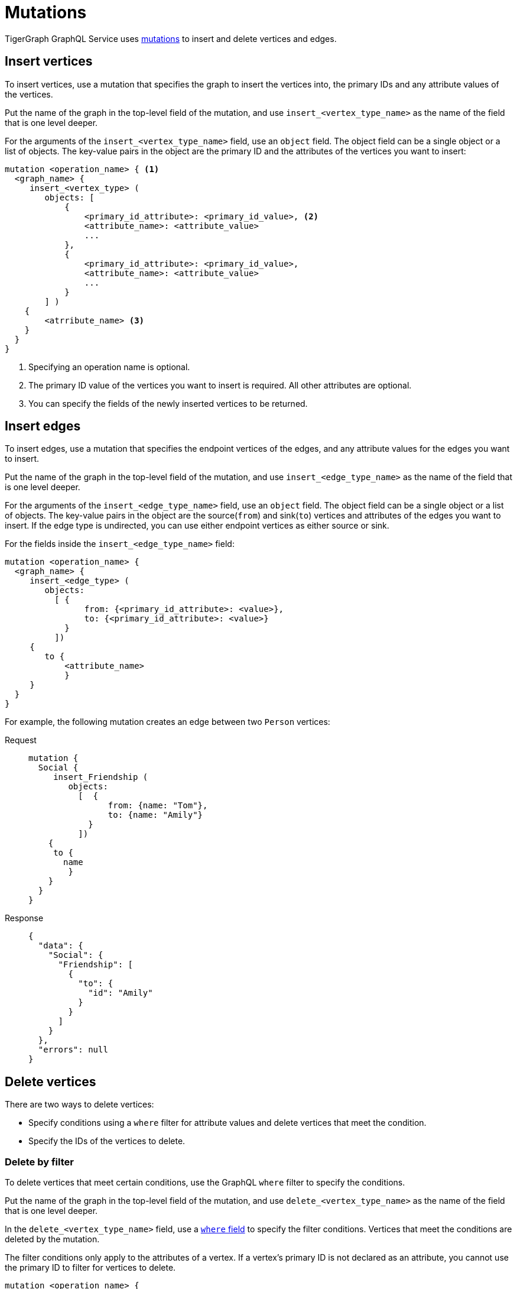 = Mutations

TigerGraph GraphQL Service uses https://graphql.org/learn/queries/#mutations[mutations] to insert and delete vertices and edges.

== Insert vertices
To insert vertices, use a mutation that specifies the graph to insert the vertices into, the primary IDs and any attribute values of the vertices.

Put the name of the graph in the top-level field of the mutation, and use `insert_<vertex_type_name>` as the name of the field that is one level deeper.

For the arguments of the `insert_<vertex_type_name>` field, use an `object` field.
The object field can be a single object or a list of objects.
The key-value pairs in the object are the primary ID and the attributes of the vertices you want to insert:

[,graphql]
----
mutation <operation_name> { <1>
  <graph_name> {
     insert_<vertex_type> (
        objects: [
            {
                <primary_id_attribute>: <primary_id_value>, <2>
                <attribute_name>: <attribute_value>
                ...
            },
            {
                <primary_id_attribute>: <primary_id_value>,
                <attribute_name>: <attribute_value>
                ...
            }
        ] )
    {
        <atrribute_name> <3>
    }
  }
}
----
<1> Specifying an operation name is optional.
<2> The primary ID value of the vertices you want to insert is required.
All other attributes are optional.
<3> You can specify the fields of the newly inserted vertices to be returned.

== Insert edges
To insert edges, use a mutation that specifies the endpoint vertices of the edges,
and any attribute values for the edges you want to insert.

Put the name of the graph in the top-level field of the mutation, and use `insert_<edge_type_name>` as the name of the field that is one level deeper.

For the arguments of the `insert_<edge_type_name>` field, use an `object` field.
The object field can be a single object or a list of objects.
The key-value pairs in the object are the source(`from`) and sink(`to`) vertices and attributes of the edges you want to insert.
If the edge type is undirected, you can use either endpoint vertices as either source or sink.

For the fields inside the `insert_<edge_type_name>` field:

[,graphql]
----
mutation <operation_name> {
  <graph_name> {
     insert_<edge_type> (
        objects:
          [ {
                from: {<primary_id_attribute>: <value>},
                to: {<primary_id_attribute>: <value>}
            }
          ])
     {
        to {
            <attribute_name>
            }
     }
  }
}
----

For example, the following mutation creates an edge between two `Person` vertices:

[tabs]
====
Request::
+
--
[,graphql]
----
mutation {
  Social {
     insert_Friendship (
        objects:
          [  {
                from: {name: "Tom"},
                to: {name: "Amily"}
            }
          ])
    {
     to {
       name
    	}
    }
  }
}
----
--
Response::
+
--
[,json]
----
{
  "data": {
    "Social": {
      "Friendship": [
        {
          "to": {
            "id": "Amily"
          }
        }
      ]
    }
  },
  "errors": null
}
----
--
====

== Delete vertices
There are two ways to delete vertices:

* Specify conditions using a `where` filter for attribute values and delete vertices that meet the condition.
* Specify the IDs of the vertices to delete.

=== Delete by filter
To delete vertices that meet certain conditions, use the GraphQL `where` filter to specify the conditions.

Put the name of the graph in the top-level field of the mutation, and use `delete_<vertex_type_name>` as the name of the field that is one level deeper.

In the `delete_<vertex_type_name>` field, use a xref:filtering.adoc#_filter_with_graphql_where_argument[`where` field] to specify the filter conditions.
Vertices that meet the conditions are deleted by the mutation.

The filter conditions only apply to the attributes of a vertex.
If a vertex's primary ID is not declared as an attribute, you cannot use the primary ID to filter for vertices to delete.

[,graphql]
----
mutation <operation_name> {
  <graph_name> {
     delete_<vertex_type> (
        where: {
            <conditions>
        })
    {
    <attribute_name>
    }
}
----

For example, the following mutation deletes vertices that have the state attribute equal to `az` and have the age attribute greater than 25.
In the response, the mutation asks for the name and age of the deleted vertices, and the only deleted vertex is `Kevin`:

[tabs]
====
Request::
+
--
[,graphql]
----
mutation {
  Social {
     delete_Person (
      where: {
  		_and: [
    	   {state: {_eq: "az"}},
    	   {age: {_gt: "25"}},
  		]
	})
    {
    name
    age
    }
}
}
----
--
Response::
+
--
[,json]
----
{
  "data": {
    "Social": {
      "Person": [
        {
          "age": 28,
          "name": "Kevin"
        }
      ]
    }
  },
  "errors": null
}
----
--
====

=== Delete by ID

You can delete vertices by their ID.

Put the name of the graph in the top-level field of the mutation, and use `delete_by_id_<vertex_type_name>` as the name of the field that is one level deeper.

In the `delete_by_id_<vertex_type_name>` field, use an `ids` argument, whose value is a list of all the IDs of the vertices you want to delete.

[,graphql]
----
mutation <operation_name> {
  <graph_name> {
     delete_by_id_Person (ids: [<id_value>, <id_value>] ... )
    {
        id
    }
  }
}
----

For example, the following mutation deletes vertices with the ID `Amily`:

[tabs]
====
Request::
+
--
[,graphql]
----
mutation {
  Social {
     delete_by_id_Person (
				ids: ["Amily"]
	)
    {
        name
        age
    }
}
}
----
--
Response::
+
--
[,graphql]
----
{
  "data": {
    "Social": {
      "Person": [
        {
          "age": 22,
          "name": "Amily"
        }
      ]
    }
  },
  "errors": null
}
----
--
====


== Delete an edge
There are two ways to delete an edge:

* Specify conditions using a `where` filter for attribute values and delete edges that meet the condition.
* Specify the IDs of endpoint vertices of the edge to delete.

=== Delete by filter
To delete edges that meet certain conditions, use the GraphQL `where` filter to specify the conditions.

Put the name of the graph in the top-level field of the mutation, and use `delete_<edge_type_name>` as the name of the field that is one level deeper.

In the `delete_<edge_type_name>` field, use a xref:filtering.adoc#_filter_with_graphql_where_argument[`where` field] to specify the filter conditions.
Edges that meet the conditions are deleted by the mutation.

[,graphql]
----
mutation <operation_name> {
  <graph_name> {
     delete_<edge_type> (
        where: {
    	   <conditions>
        })
    {
        <attributes>
        <endpoint_vertex_attributes>
    }
  }
}
----

For example, the mutation below deletes edges with the `connect_day` greater than `"2001-09-01"`:

[tabs]
====
Request::
+
--
[,graphql]
----
mutation {
  Social {
        delete_Friendship (
            where: {
                connect_day: {_gt: "2001-09-01"}
            })
    {
        from { id }
    }
  }
}
----
--
Response::
+
--
[,json]
----
{
  "data": {
    "Social": {
      "Friendship": [
        {
          "connect_day": "2017-06-03 00:00:00",
          "from": {
            "id": "Dan"
          }
        },
        {
          "connect_day": "2017-06-03 00:00:00",
          "from": {
            "id": "Tom"
          }
        }
      ]
    }
  },
  "errors": null
}
----
--
====

=== Delete by vertex IDs

You can delete edges by specifying the IDs of their endpoint vertices.

Put the name of the graph in the top-level field of the mutation, and use `delete_by_id_<edge_type_name>` as the name of the field that is one level deeper.

In the `delete_by_id_<edge_type_name>` field, use an object with a `from` and `to` field, each containing the source and sink vertex of the edge.
If the edge is undirected, you can use either of the endpoint vertices as the source or sink.
As long as you provide both endpoint vertices, the edge is deleted.

[,graphql]
----
mutation <operation_name> {
  <graph_name> {
     delete_by_id_<edge_type_name> (
      ids: [
        {
            from:{ <primary_id_attribute>: <value> },
            to:{ <primary_id_attribute>: <value> }
        }] )
    {
        <attributes>
        <endpoint_vertex_attributes>
	}
}
}
----

For example, the following mutation deletes the friendship edge from Tom to Jenny:

[tabs]
====
Request::
+
--
[,graphql]
----
mutation {
  Social {
    delete_by_id_Friendship (
      ids: [{from:{name: "Tom"}, to:{name:"Jenny"}}]
    ) {
      from { name }
      connect_day
    }
  }
}
----
--
Response::
+
--
[,json]
----
{
  "data": {
    "Social": {
      "Friendship": [
        {
          "connect_day": "2015-01-01 00:00:00",
          "from": {
            "id": "Tom"
          }
        }
      ]
    }
  },
  "errors": null
}
----
--
====

